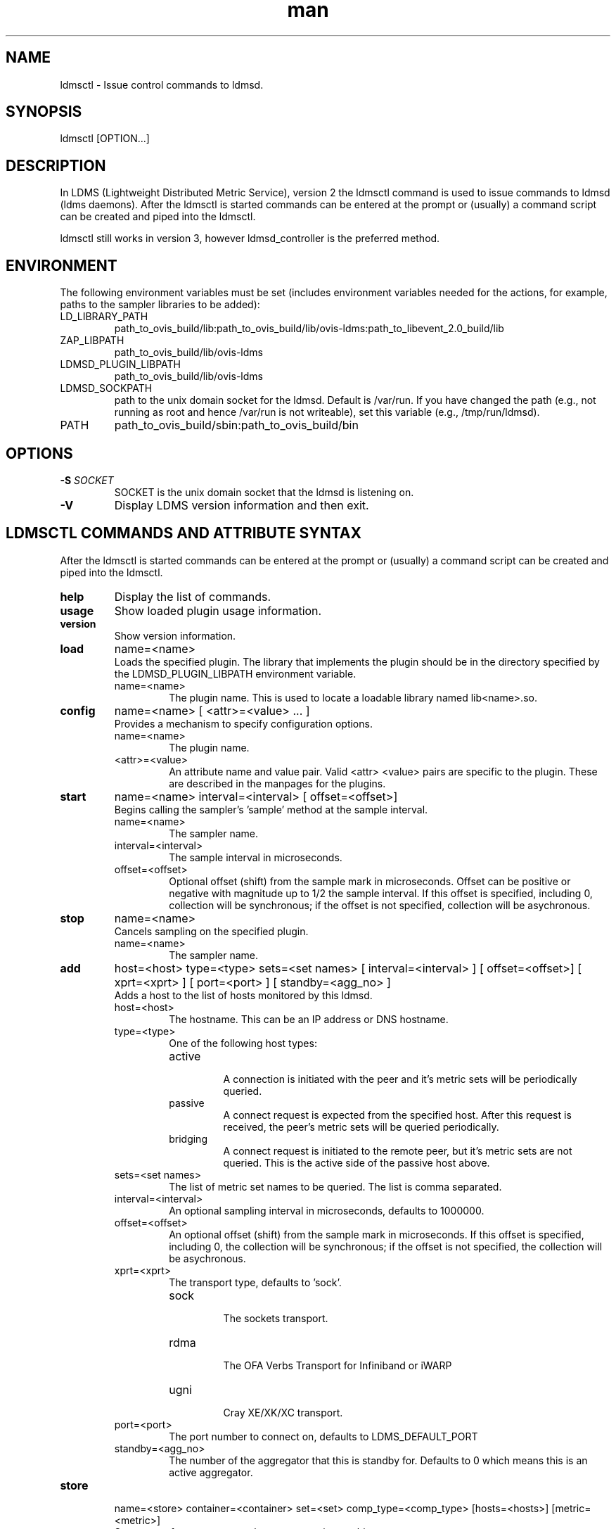.\" Manpage for ldmsctl
.\" Contact ovis-help@ca.sandia.gov to correct errors or typos.
.TH man 8 "12 Nov 2015" "v3" "ldmsctl man page"

.SH NAME
ldmsctl \- Issue control commands to ldmsd.

.SH SYNOPSIS
ldmsctl [OPTION...]

.SH DESCRIPTION
In LDMS (Lightweight Distributed Metric Service), version 2 the ldmsctl command is used to issue commands to ldmsd (ldms daemons). After the ldmsctl is started commands can be entered at the prompt or (usually) a command script can be created and piped into the ldmsctl.

ldmsctl still works in version 3, however ldmsd_controller is the preferred method.

.SH ENVIRONMENT
The following environment variables must be set (includes environment variables needed for the actions,
for example, paths to the sampler libraries to be added):
.TP
LD_LIBRARY_PATH
path_to_ovis_build/lib:path_to_ovis_build/lib/ovis-ldms:path_to_libevent_2.0_build/lib
.TP
ZAP_LIBPATH
path_to_ovis_build/lib/ovis-ldms
.TP
LDMSD_PLUGIN_LIBPATH
path_to_ovis_build/lib/ovis-ldms
.TP
LDMSD_SOCKPATH
path to the unix domain socket for the ldmsd. Default is /var/run. If you have changed the path (e.g., not running as root and hence /var/run is not writeable), set this variable (e.g., /tmp/run/ldmsd).
.TP
PATH
path_to_ovis_build/sbin:path_to_ovis_build/bin


.SH OPTIONS
.TP
.BI -S " SOCKET"
.br
SOCKET is the unix domain socket that the ldmsd is listening on.
.TP
.BR -V
Display LDMS version information and then exit.

.SH LDMSCTL COMMANDS AND ATTRIBUTE SYNTAX
After the ldmsctl is started commands can be entered at the prompt or (usually) a command script can be created and piped into the ldmsctl.

.TP
.BR help
Display the list of commands.

.TP
.BR usage
Show loaded plugin usage information.

.TP
.BR version
Show version information.

.TP
.BR load
name=<name>
.br
Loads the specified plugin. The library that implements
the plugin should be in the directory specified by the
LDMSD_PLUGIN_LIBPATH environment variable.
.RS
.TP
name=<name>
The plugin name. This is used to locate a loadable library named lib<name>.so.
.RE

.TP
.BR config
name=<name> [ <attr>=<value> ... ]
.br
Provides a mechanism to specify configuration options.
.RS
.TP
name=<name>
The plugin name.
.TP
<attr>=<value>
An attribute name and value pair. Valid <attr> <value> pairs are specific to the plugin. These are described in the manpages for the plugins.
.RE

.TP
.BR start
name=<name> interval=<interval> [ offset=<offset>]
.br
Begins calling the sampler's 'sample' method at the sample interval.
.RS
.TP
name=<name>
The sampler name.
.TP
interval=<interval>
The sample interval in microseconds.
.TP
offset=<offset>
.br
Optional offset (shift) from the sample mark in microseconds. Offset can be positive or negative with magnitude up to 1/2 the sample interval. If this offset is specified, including 0, collection will be synchronous; if the offset is not specified, collection will be asychronous.
.RE

.TP
.BR stop
name=<name>
.br
Cancels sampling on the specified plugin.
.RS
.TP
name=<name>
The sampler name.
.RE


.TP
.BR add
host=<host> type=<type> sets=<set names>
[ interval=<interval> ] [ offset=<offset>]
[ xprt=<xprt> ] [ port=<port> ]
[ standby=<agg_no> ]
.br
Adds a host to the list of hosts monitored by this ldmsd.
.RS
.TP
host=<host>
The hostname. This can be an IP address or DNS hostname.
.TP
type=<type>
.RS
.TP
One of the following host types:
.br
.TP
active
.br
A connection is initiated with the peer and it's metric sets will be periodically queried.
.TP
passive
.br
A connect request is expected from the specified host.
After this request is received, the peer's metric sets
will be queried periodically.
.TP
bridging
.br
A connect request is initiated to the remote peer,
but it's metric sets are not queried. This is the active
side of the passive host above.
.RE
.TP
sets=<set names>
The list of metric set names to be queried. The list is comma separated.
.TP
interval=<interval>
An optional sampling interval in microseconds, defaults to 1000000.
.TP
offset=<offset>
.br
An optional offset (shift) from the sample mark
in microseconds. If this offset is specified,
including 0, the collection will be synchronous;
if the offset is not specified, the collection
will be asychronous.
.TP
xprt=<xprt>
The transport type, defaults to 'sock'.
.RS
.TP
sock
.br
The sockets transport.
.TP
rdma
.br
The OFA Verbs Transport for Infiniband or iWARP
.TP
ugni
.br
Cray XE/XK/XC transport.
.RE
.TP
port=<port>
.br
The port number to connect on, defaults to LDMS_DEFAULT_PORT
.TP
standby=<agg_no>
The number of the aggregator that this is standby for. Defaults to 0 which means this is an active aggregator.
.RE
.TP
.BR store
.br
name=<store> container=<container> set=<set> comp_type=<comp_type>
[hosts=<hosts>] [metric=<metric>]
.br
Saves a set from one or more hosts to a persistent object store.
.RS
.TP
name=<store>
The name of the storage plugin.
.TP
container=<container>
The store policy ID, e.g., meminfo-essential
.TP
set=<set>
The set whose data will be saved. Data is saved
when update completes if the generation number has changed.
.TP
comp_type=<comp_type>
The component type.
.TP
metric=<metrics>
.br
A list of metric names in the specified set. If not specified, all metrics will be saved.
.TP
hosts=<hosts>
A list of hosts to whose set data will be saved.
If not specified, all hosts that have this set will
have their data saved.
.RE
.TP
.BR standby
.br
agg_no=<agg_no> state=<stateval>
.br
ldmsd will update its saggs_mask for this aggregator as indicated.
.RS
.TP
agg_no=<agg_no>
Unique integer id for an aggregator
.TP
state=<stateval>
Valid values are 0=standby and 1=active
.RE
.TP
.BR loglevel
level=<levelflag>
.br
Update loglevel for this ldmsd as indicated.
.RS
.TP
<levelflag>
The log level. Options are: DEBUG, INFO, ERROR, CRITICAL or QUIET.
.RE
.TP
.BR info
Causes the ldmsd to dump out information about plugins,
work queue utilization, hosts and object stores.
.TP
.BR quit
Exit
.RE

.SH NOTES
None.

.SH BUGS
No known bugs.

.SH EXAMPLES

.PP
.nf
1) Run ldmsctl -S <unix domain socket path/name associated with target ldmsd>
$/tmp/opt/ovis/sbin/ldmsctl -S /var/run/ldmsd/metric_socket_vm1_1
ldmsctl>
.fi

.PP
.nf
2) After starting ldmsctl, configure "meminfo" collector plugin to collect every second.
Note: interval=<# usec> e.g interval=1000000 defines a one second interval.
ldmsctl> load name=meminfo
ldmsctl> config name=meminfo component_id=1 set=vm1_1/meminfo
ldmsctl> start name=meminfo interval=1000000
ldmsctl> quit
.fi

.PP
.nf
3) Configure collectors on host "vm1" via bash script called collect.sh
#!/bin/bash
export LD_LIBRARY_PATH=/tmp/opt/ovis/lib/:$LD_LIBRARY_PATH
export ZAP_LIBPATH=/tmp/opt/ovis/lib/ovis-ldms
export LDMSD_PLUGIN_LIBPATH=/tmp/opt/ovis/lib/ovis-ldms
# Set LDMSD_SOCKPATH for non-root. Change -S arguments accordingly)
export LDMSD_SOCKPATH=/tmp/run/ldmsd
LDMSCTL=/tmp/opt/ovis/sbin/ldmsctl
# Configure "meminfo" collector plugin to collect every second (1000000 usec) on vm1_2
echo load name=meminfo | $LDMSCTL -S /var/run/ldmsd/metric_socket_vm1_2
echo config name=meminfo component_id=2 set=vm1_2/meminfo | $LDMSCTL -S /var/run/ldmsd/metric_socket_vm1_2
echo start name=meminfo interval=1000000 | $LDMSCTL -S /var/run/ldmsd/metric_socket_vm1_2
# Configure "vmstat" collector plugin to collect every second (1000000 usec) on vm1_2
echo load name=vmstat | $LDMSCTL -S /var/run/ldmsd/metric_socket_vm1_2
echo config name=vmstat component_id=2 set=vm1_2/vmstat | $LDMSCTL -S /var/run/ldmsd/metric_socket_vm1_2
echo start name=vmstat interval=1000000 | $LDMSCTL -S /var/run/ldmsd/metric_socket_vm1_2

Make collect.sh executable
chmod +x collect.sh

Execute collect.sh (Note: When executing this across many nodes you would use pdsh to execute the script on all nodes
in parallel)
./collect.sh
.fi

.PP
.nf
4) Example lines for adding hosts to an aggregator:
ldmsctl> add host=vm1_1 type=active interval=1000000 xprt=sock port=60020 sets=vm1_1/meminfo
ldmsctl> add host=vm1_1 type=active interval=1000000 xprt=sock port=60020 sets=vm1_1/vmstat
ldmsctl> add host=vm1_2 type=active interval=1000000 xprt=sock port=60020 sets=vm1_2/meminfo
ldmsctl> add host=vm1_2 type=active interval=1000000 xprt=sock port=60020 sets=vm1_2/vmstat
.fi

.PP
.nf
5) Example lines for configuring one store type but for 2 different metric sets:
ldmsctl> load name=store_csv
ldmsctl> config name=store_csv path=/XXX/stored_data
ldmsctl> store name=store_csv comp_type=node set=meminfo container=meminfo
ldmsctl> store name=store_csv comp_type=node set=vmstat container=vmstat
.fi

.PP
.nf
6) Chaining aggregators and storing:
ldmsctl> add host chama-rps1 type=active interval=1000000 xprt=sock port=60020 sets=foo/meminfo, foo/vmstat,foo/procnetdev
ldmsctl> add host chama-rps1 type=active interval=1000000 xprt=sock port=60020 sets=bar/meminfo, bar/vmstat,bar/procnetdev
ldmsctl> load name=store_csv
ldmsctl> config name=store_csv path=/projects/ovis/ClusterData/chama/storecsv
ldmsctl> store name=store_store_csv comp_type=node set=vmstat container=vmstat
ldmsctl> store name=store_store_csv comp_type=node set=meminfo container=meminfo

Notes for example 6:
* You can do the add host more than once, but only for different prefix on the sets (foo vs bar).
* Syntax for add host is sets plural with comma separation.
* Syntax for store is only 1 set at a time.
* CSV file will be <path>/<comp_type>/<container>.
* Do not mix containers across sets
* Cannot put all the foo and bar in the same line.
.RE
.fi


.SH SEE ALSO
LDMS_Authentication(7), ldms(7), ldmsd(1), ldms_ls(1), ldmsd_controller(7)

